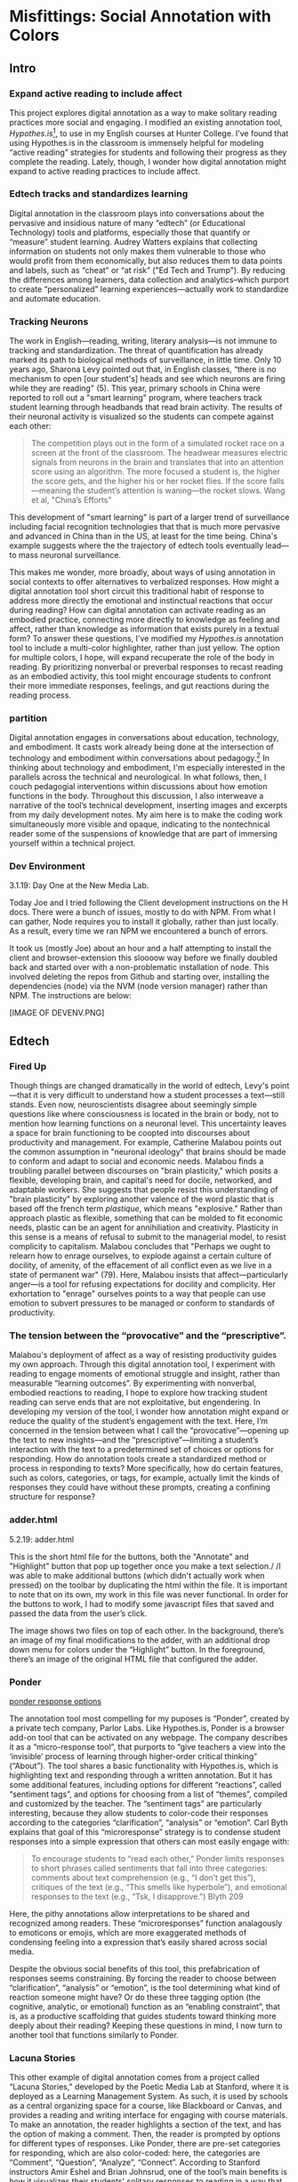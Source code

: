 * Misfittings: Social Annotation with Colors

** Intro 
*** Expand active reading to include affect

This project explores digital annotation as a way to make solitary
reading practices more social and engaging. I modified an existing
annotation tool, /Hypothes.is/[fn:1], to use in my English courses at
Hunter College. I’ve found that using Hypothes.is in the classroom is
immensely helpful for modeling “active reading” strategies for
students and following their progress as they complete the
reading. Lately, though, I wonder how digital annotation might expand
to active reading practices to include affect. 

*** Edtech tracks and standardizes learning
Digital annotation in the classroom plays into conversations about the
pervasive and insidious nature of many “edtech” (or Educational
Technology) tools and platforms, especially those that quantify or
“measure” student learning. Audrey Watters explains that collecting
information on students not only makes them vulnerable to those who
would profit from them economically, but also reduces them to data
points and labels, such as “cheat” or “at risk” ("Ed Tech and
Trump"). By reducing the differences among learners, data collection
and analytics--which purport to create “personalized” learning
experiences---actually work to standardize and automate
education. 

*** Tracking Neurons
The work in English---reading, writing, literary analysis---is not
immune to tracking and standardization. The threat of quantification
has already marked its path to biological methods of surveillance, in
little time. Only 10 years ago, Sharona Levy pointed out that, in
English classes, “there is no mechanism to open [our student's] heads
and see which neurons are firing while they are reading" (5). This
year, primary schools in China were reported to roll out a "smart
learning" program, where teachers track student learning through
headbands that read brain activity. The results of their neuronal
activity is visualized so the students can compete against each other:

#+BEGIN_QUOTE
The competition plays out in the form of a simulated rocket race on a
screen at the front of the classroom. The headwear measures electric
signals from neurons in the brain and translates that into an
attention score using an algorithm. The more focused a student is, the
higher the score gets, and the higher his or her rocket flies. If the
score falls—meaning the student’s attention is waning—the rocket
slows. Wang et al, "China’s Efforts"
#+END_QUOTE

This development of "smart learning" is part of a larger trend of
surveillance including facial recognition technologies that that is
much more pervasive and advanced in China than in the US, at least for
the time being. China's example suggests where the the trajectory of
edtech tools eventually lead---to mass neuronal surveillance.

This makes me wonder, more broadly, about ways of using annotation in
social contexts to offer alternatives to verbalized responses. How
might a digital annotation tool short circuit this traditional habit
of response to address more directly the emotional and instinctual
reactions that occur during reading? How can digital annotation can
activate reading as an embodied practice, connecting more directly to
knowledge as feeling and affect, rather than knowledge as information
that exists purely in a textual form? To answer these questions, I've
modified my /Hypothes.is/ annotation tool to include a multi-color
highlighter, rather than just yellow. The option for multiple colors,
I hope, will expand recuperate the role of the body in reading. By
prioritizing nonverbal or preverbal responses to recast reading as an
embodied activity, this tool might encourage students to confront
their more immediate responses, feelings, and gut reactions during the
reading process.

*** partition

Digital annotation engages in conversations about education,
technology, and embodiment. It casts work already being done at the
intersection of technology and embodiment within conversations about
pedagogy.[fn:2] In thinking about technology and embodiment, I'm
especially interested in the parallels across the technical and
neurological. In what follows, then, I couch pedagogial interventions
within discussions about how emotion functions in the body. Throughout
this discussion, I also interweave a narrative of the tool’s technical
development, inserting images and excerpts from my daily development
notes. My aim here is to make the coding work simultaneously more
visible and opaque, indicating to the nontechnical reader some of the
suspensions of knowledge that are part of immersing yourself within a
technical project.

*** Dev Environment

3.1.19: Day One at the New Media Lab.

Today Joe and I tried following the Client development instructions on
the H docs. There were a bunch of issues, mostly to do with NPM. From
what I can gather, Node requires you to install it globally, rather
than just locally. As a result, every time we ran NPM we encountered a
bunch of errors.

It took us (mostly Joe) about an hour and a half attempting to install
the client and browser-extension this sloooow way before we finally
doubled back and started over with a non-problematic installation of
node. This involved deleting the repos from Github and starting over,
installing the dependencies (node) via the NVM (node version manager)
rather than NPM. The instructions are below:

[IMAGE OF DEVENV.PNG]


** Edtech

*** Fired Up 

Though things are changed dramatically in the world of edtech, Levy's
point---that it is very difficult to understand how a student
processes a text---still stands. Even now, neuroscientists disagree
about seemingly simple questions like where consciousness is located
in the brain or body, not to mention how learning functions on a
neuronal level. This uncertainty leaves a space for brain functioning
to be coopted into discourses about productivity and management. For
example, Catherine Malabou points out the common assumption in
"neuronal ideology" that brains should be made to conform and adapt to
social and economic needs. Malabou finds a troubling parallel between
discourses on "brain plasticity," which posits a flexible, developing
brain, and capital's need for docile, networked, and adaptable
workers. She suggests that people resist this understanding of "brain
plasticity" by exploring another valence of the word plastic that is
based off the french term /plastique/, which means "explosive."
Rather than approach plastic as flexible, something that can be molded
to fit economic needs, plastic can be an agent for annihiliation and
creativity. Plasticity in this sense is a means of refusal to submit
to the managerial model, to resist complicity to capitalism. Malabou
concludes that "Perhaps we ought to relearn how to enrage ourselves,
to explode against a certain culture of docility, of amenity, of the
effacement of all conflict even as we live in a state of permanent
war" (79). Here, Malabou insists that affect---particularly anger---is
a tool for refusing expectations for docility and complicity. Her
exhortation to "enrage" ourselves points to a way that people can use
emotion to subvert pressures to be managed or conform to standards of
productivity.

*** The tension between the “provocative” and the “prescriptive”.

Malabou's deployment of affect as a way of resisting productivity
guides my own approach. Through this digital annotation tool, I
experiment with reading to engage moments of emotional struggle and
insight, rather than measurable “learning outcomes”. By experimenting
with nonverbal, embodied reactions to reading, I hope to explore how
tracking student reading can serve ends that are not exploitative, but
engendering. In developing my version of the tool, I wonder how
annotation might expand or reduce the quality of the student’s
engagement with the text. Here, I’m concerned in the tension between
what I call the “provocative”---opening up the text to new
insights---and the “prescriptive”---limiting a student’s interaction
with the text to a predetermined set of choices or options for
responding. How do annotation tools create a standardized method or
process in responding to texts? More specifically, how do certain
features, such as colors, categories, or tags, for example, actually
limit the kinds of responses they could have without these prompts,
creating a confining structure for response?

*** adder.html 
5.2.19: adder.html

This is the short html file for the buttons, both the "Annotate" and
"Highlight" button that pop up together once you make a text
selection./ /I was able to make additional buttons (which didn't
actually work when pressed) on the toolbar by duplicating the html
within the file. It is important to note that on its own, my work in
this file was never functional. In order for the buttons to work, I
had to modify some javascript files that saved and passed the data
from the user’s click.

The image shows two files on top of each other. In the background,
there’s an image of my final modifications to the adder, with an
additional drop down menu for colors under the “Highlight” button. In
the foreground, there’s an image of the original HTML file that
configured the adder.

*** Ponder

[[file:itp_final_images/ponder.png][ponder response options]]

The annotation tool most compelling for my puposes is “Ponder”,
created by a private tech company, Parlor Labs. Like Hypothes.is,
Ponder is a browser add-on tool that can be activated on any
webpage. The company describes it as a “micro-response tool”, that
purports to “give teachers a view into the ‘invisible’ process of
learning through higher-order critical thinking” (“About”). The tool
shares a basic functionality with Hypothes.is, which is highlighting
text and responding through a written annotation. But it has some
additional features, including options for different “reactions”,
called “sentiment tags”, and options for choosing from a list of
“themes”, compiled and customized by the teacher. The “sentiment tags”
are particularly interesting, because they allow students to
color-code their responses according to the categories
“clarification”, “analysis” or “emotion”. Carl Byth explains that goal
of this “microresponse” strategy is to condense student responses into
a simple expression that others can most easily engage with:

#+BEGIN_QUOTE
To encourage students to “read each other,” Ponder limits responses to
short phrases called sentiments that fall into three categories:
comments about text comprehension (e.g., “I don’t get this”),
critiques of the text (e.g., “This smells like hyperbole”), and
emotional responses to the text (e.g., “Tsk, I disapprove.”) Blyth 209
#+END_QUOTE

Here, the pithy annotations allow interpretations to be shared and
recognized among readers. These “microresponses” function analagously
to emoticons or emojis, which are more exaggerated methods of
condensing feeling into a expression that’s easily shared across
social media.

Despite the obvious social benefits of this tool, this prefabrication
of responses seems constraining. By forcing the reader to choose
between “clarification”, “analysis” or “emotion”, is the tool
determining what kind of reaction someone might have? Or do these
three tagging option (the cognitive, analytic, or emotional) function
as an “enabling constraint”, that is, as a productive scaffolding that
guides students toward thinking more deeply about their reading?
Keeping these questions in mind, I now turn to another tool that
functions similarly to Ponder.

*** Lacuna Stories

This other example of digital annotation comes from a project called
“Lacuna Stories," developed by the Poetic Media Lab at Stanford, where
it is deployed as a Learning Management System. As such, it is used by
schools as a central organizing space for a course, like Blackboard or
Canvas, and provides a reading and writing interface for engaging with
course materials. To make an annotation, the reader highlights a
section of the text, and has the option of making a comment. Then, the
reader is prompted by options for different types of responses. Like
Ponder, there are pre-set categories for responding, which are also
color-coded: here, the categories are “Comment”, “Question”,
“Analyze”, “Connect”. According to Stanford instructors Amir Eshel and
Brian Johnsrud, one of the tool’s main benefits is how it visualizes
their students' solitary responses to reading in a way that directs
classroom discussion about the text.

[[file:itp_final_images/lacuna.png][lacuna stories interface]]

*** Annotation Dashboard

[[file:itp_final_images/lacuna_dash.png][lacuna stories instructor dashboard]]

Despite the benefits, there are drawbacks that come with increased
access to student annotations. Making annotations visible necessarily
prescribes certain patterns of response and textual interpretations
over others. The instructors admit that Lacuna creates a trade-off
between what they call "guidance and discovery," that is, "a tension
that must be negotiated between the desire to allow students the space
for intellectual discovery and the desire to guide their learning
along a pre-specified path” (“Making Reading Visible”). In other
words, annotation primes students toward more fixed interpretations of
the text before they even enter into the classroom. Another drawback
is the way that Lacuna Stories tracks and visualizes student activity
across the platform. Lacuna contains an “Annotation Dashboard” that is
only visible to instructors so that they might access data about their
students' annotations. On this dashboard, student data such as the
number and length of annotations is quantified and visualized in a
series of graphs and charts. Here, annotations "serve as an
accountability mechanism for completing assigned reading in a timely
fashion, because instructors will see students’ activity on the text
and students will know that instructors can see this activity”
(Schneider et al). For example, “Filter by Time," instructors can view
the raw number of annotations made on any given day of the course,
getting a sense of daily participation. In “Annotation Details”, a
series of pie charts indicate the relative amount of annotations by
category and the length for each annotation. Finally, the “Network”
section connects students to the texts they have annotated, where the
links between them are weighted according to the amount of annotations
each student made on each text. By directly visualizing quantitative
information about student annotations, the Annotation Dashboard
potentially engages in the reductive effects of certain edtech tools
that Audrey Watters warns about. How is tracking the distribution,
amount, of length of annotations an effective assessment criterion?

*** Styling the Dropdown IV:

July 17, 2019: Label-less Icons

After much difficulty, I've decided to forgo the color labels on the
drop down, and have the highlighter icon on its own, in the relevant
color. When playing around with different sizes for the icon, its
simiplicity started to appeal to me. This decision also accords with
what I've said before regarding Jon Udell's script to "tag"
annotations with color. My project is moving away from using verbal
cues and engaging in verbal reactions. So having the color itself be
the selection on the interface makes sense, because the person engages
directly with that color.

The problem is that coloring the icons proved extremely time
consuming. I wanted each icon to display the color indicated in the
colors label. First, I spent a lot of time trying to find the source
of the icon to change the color, ended up going on icomoon, where I
still couldn't figure out how to do it. I also tried a bunch of
different CSS solutions, coloring the h-icon-highlight image to red,
for example. This worked, but it made all the icons red. There's no
way for me to do this just to one icon. I finally ended up by using in
inline CSS rule in adder.html to color the entire button. This is less
elegant than I hoped, but at this point I need to move on. I'm going
to leave it as is and start thinking about functionality.

[[file:itp_final_images/dropdown1.png][the first iteration: a boring
dropdown menu]] [[file:itp_final_images/dropdown2.png][the second
iteration: a busy style]] [[file:itp_final_images/dropdown3.png][the
third iteration: simple colored icons]]

*** Quantifying Tension

However, there is a way that the tool uses quantified data in order to
address reading experiences that cannot be quantified. The
visualization of heavily annotated areas of text in the “Network”
panel allows the instructors to identify moments of collective
interest within annotations, and turn them back into sites of
affect. The instructors explain that, “By using Lacuna as a window
into students’ reading, [we] were able to pinpoint the exact places in
the text that generated the most frustration, confusion, or
disagreement [among] students” (“Making Reading Visible”). Here, the
threaded annotations, where students engage in debate and conversation
about the text, serve as an indicator of tension in their
reading. Instructors can then turn the class’s attention to exploring
these moments more fully.


** Layering Emotions
*** Layering Colors / misfittings

Identifying moments of tension is one of the goals of my multi-color
highlighter. The Hypothes.is highlighter contains a degree of opacity,
which can be adjusted manually by going into the code. In making the
colors almost transparent, one color can be layered over another,
creating color mixtures and combinations. Low opacities of highlighter
colors, when used in by a group of readers, create a visible
palimpsest of readings. This effect recalls conversations in
neuroscience about the ways that embodied cognition works within
social contexts. Although much of neuroscientific work on "embodied
cognition" does a good job situating thinking in the body, it tends to
overlook how body specificity determines individual
experience. According to Victoria Pitts-Taylor, much of this work
generalizes the way that everyone accesses and experiences the world,
assuming universal brain structures. In response, Pitts-Taylor
explores how brains are shaped by real inequalities of race, gender,
class, and sexuality, asserting that “bodily difference yields
cognitive difference” (56). She gives the example of "mirror neurons,"
which are neurons in the brain which activate when the body engages in
or witnesses action. "Mirroring" whatever action they perceive, these
neurons enact the same process in the brain as if the body were really
performing the action, and are therefore thought to enable
empathy. According to Pitts-Taylor, however, simulation can actually
get in the way of understanding. Bodily difference will cause mirror
neurons to make mistakes, projecting one set of assumptions onto
another body. She explains that “We cannot rely on simulation, whether
propositional or neural, to do the work of knowing the other and of
relating to them and feeling for them in nonviolent ways” (92). My
tool aims to reveal this limit of identification through the layering
feature. It is my hope that alternative reactions to a particular text
will render in the color mixtures, in the alchemy of dissonances,
combinations, and new concoctions that layering creates.

*** Tracing the Click

8.8.19: Tracing the Click

I spent some time trying to understand exactly what happens in the
code when a user makes a text selection. But, since it's so complex, I
had to break it up. I outlined the parts of the code relevant to
highlighting, which Joe pointed out to me. I was able to get a better
sense of how the highlighting is processed here, through specific
functions and calls. Things really started to come together when I
followed the code backward, starting from the end, and working my way
up to the event handler in adder.js. Overview of events: The
onHighlight option called in addder.js here initiates a call to
createHighlight which passes "true" for highlight into a larger
function called createAnnotation. It's in this function that
highlightRange runs with potentially three arguments, which I can
configure in index.coffee. Joe suggested that I pass a CSS class into
this function as a third argument, which specifies the color of the
highlight. That's it!

[IMAGE: Tracing the click]

*** How I Use Color: Engaging Emotions

One way to harness the color opacity is to have color mixtures
indicate emotions. Below is a “wheel of emotions” developed by Robert
Plutchik, a professor of psychology, who transposes his own theory of
emotions into a color wheel. In this image, the color differences
indicate changes in emotional quality and saturation indicates the
intensity of emotion. The more saturated colors on the inner ring
represent more intense forms of the emotion, while the brighter colors
on the outer rings are milder. There are eight primary emotions, which
run along the second ring: these are joy, trust, fear, surprise,
sadness, disgust, anger and anticipation. For example, apprehension
(light green) is a mild form of fear, while rage (dark red) is an
intense form of anger. Plutchik also theorized emotional dyads, which
are feelings composed of two emotions. For example, the dyad between
fear and surprise is awe, and between joy and trust is love.

What if students use these colors not only to highlight text according
to their feelings or gut reactions, but also to engage with other
students’ highlights in the form of layering? I wonder what would
happen, for example, if one student were to highlight a piece of text
as orange, for “anticipation”, and another were to highlight that same
piece as red, for “anger”. The resulting dyad, which would be
red-orange, signifies “aggressiveness” on the chart. How does this
result change the way we read the text? My sense is that confronting
and attending to these feelings will open up ways that students
connect to what they read.

*** index.coffee

8.30.19 it works!

Last week, I had a meeting with Joe and we were able to iron out the
remaining issue of calling the highlight value from the button to
configure the highlight color. Basically, we passed the highlight data
through guest.coffee into the highlighter module, in index.coffee,
where we added a script that configures the appropriate color
depending on which button was clicked.

[IMAGE: index.coffee]

*** Damasio: Embodied Cognition

This tool approaches affect as a type of knowledge that extends into
the body, and intends that the user interface will engage bodily
experience. The process of embodied cognition---how thinking happens
with the body---is therefore a crucial consideration to my
project. Antonio Damasio, a vocal proponent for embodied
consciousness, explains that consciousness arises from emotions in the
body of the organism, which are experienced as "somatic markers" such
as rapid heartbeat or nausea, for example. These emotive experiences
in the body float then up to an organism's awareness, whereby rapid
heartbeat might be noticed as anxiety, and nausea as disgust. Damasio
makes this key distinction between emotion as a bodily experience and
feeling as mental awareness:

#+BEGIN_QUOTE
Emotions are complex, largely automated programs of /actions/
concocted by evolution. The actions are complemented by a /cognitive/
program that includes certain ideas and modes of cognition, but the
world of emotions is largely one of actions carried out in our bodies,
from facial expressions and postures to changes in viscera and
internal milieu. Feelings of emotion, on the other hand, are composite
/perceptions/ of what happens in our body and mind when we are
emoting. As far as the body is concerned, feelings are images of
actions rather than actions themselves; the world of feelings is one
of perceptions executed in brain maps. 116-117
#+END_QUOTE

By the time a person is aware of a feeling, it has already released an
emoting cascade in the body. According to Damasio, our feelings are
often vague because their stimulation often incorporates internal,
largely unconscious sensations---or "primordial feelings"---as part of
the emoting cascade (108). I intend for my tool to engage the
vagueness of embodied feelings through the hapic experience of using
the computer interface. My idea is that the user's activity of making
a text selection and choosing colors will create a rhythm of response
that might harness immediate and primordial feelings that occur during
the reading process.

/This is as much as I have for now... I need to add sections that
expand on Pitts-Taylor's discussion on mirror neurons to talk about
"misfitting" and connection to Disability studies, include some color
theory (the choice of color palettes and whether or not color use
should be used in pre-defined ways or more spontaneously), and, of
course, my experience of using this in the classroom <--- most
important/


** To Write: Color Theory toward a Queer Theory
*** Prescribed or spontaneous colors?
image: https://mymodernmet.com/color-mixing-chart/

One of the challenges in developing the tool will be to think through
the affordances of using color in pre-defined ways and using it more
spontaneously.

Another will be to think through the choice of color palettes. Now, I
have chosen primary colors of red-blue-yellow, with low opacities, to
facilitate color layerings and the engendering of new colors. But
there are other options for colors.

What if I chose color schemes that have other significations? For
example, the Trans flag, which comes in pink, blue, and white. How
would such a color scheme affect reading?

[image of trans flag].

What about other schemes, collections of triadic colors?

*** What can queer theory add to DH methodologies? How can we enable “Touching without Touching”


** To Read

Panksepp's /Affective Neuroscience: the Foundations of Human and
Animal Emotions/,

Mark Turner, George Lakoff, /More than Cool Reason: A Field Guide to
Poetic Metaphor/, 1989.
- Metaphor is a cognitive, rather than literary, phenomenon.

Ellen Spolsky, /Gaps in Nature: Literary Interpretation and the
Modular Mind/, 1993.
- explores theory of "modularity" (now widely displaced in favor of
  connectivity) in brain development.
  - "Ironically, that paradigm shift in the cognitive neurosciences
    bolsters Spolsky's most valuable contribution to literary
    studies---the way she transforms the gaps and fissures central to
    deconstructive reading into tools for thinking about reading as a
    constructive enterprise" (Tougaw, /Elusive Brain/, 30).

Paul John Eakin, /Living Autobiographically: How we Create Identity in
Narrative/ 2008.


** Works Cited

Annotation Studio . Massachusetts Institute of Technology Hyperstudio.
http://www.annotationstudio.org/

Bean, John. Engaging Ideas: The Professor's Guide to Integrating
Writing, Critical Thinking, and Active Learning in the Classroom . San
Francisco: Jossey-Bass, 2001.

Blyth, Carl S. “Exploring the Affordances of Digital Social 201
Reading for L2 Literacy: The Case of eComma” Digital Literacies in
Foreign and Second Language . Ed. Janel Pettes Guikema and Lawrence
Williams, CALICO Monograph Series, Vol. 12. 2014.

Damasio, Antonio. /Self Comes to Mind/. 2010.

Hayles, N Katherine. How We Became Posthuman: Virtual Bodies in
Cybernetics, Literature, and Informatics . University of Chicago
Press, 2010. Print.

Hypothes.is . The Hypothes.is Project. https://web.hypothes.is/

Lacuna Stories . The Poetic Media Lab, Standford
University. https://www.lacunastories.com/

Levy, Sharona A., “Reading the Reader”. /The Difference the Enquiry
Makes/. ed. Randy Bass and Bret Enyon. Academic Commons, January 2009.

Malabou, Catherine. /What Should We Do with Our Brain?/ 2008.

Pitts-Taylor, Victoria. /The Brain's Body: Neuroscience and Corporeal
Politics/. 2016.

Plutchik, R. "The Nature of Emotions." /American Scientist./ Archived
from the original on July 16, 2001.

Ponder . Parlor Labs, Inc. https://www.ponder.co/about/

Schneider, Emily, et al. “Making Reading Visible: Social Annotation
with Lacuna in the Humanities Classroom.” The Journal of Interactive
Technology and Pedagogy , 16 June 2016

Tai, Yifan Wang, Shen Hong and Crystal. “China’s Efforts to Lead the
Way in AI Start in Its Classrooms.” Wall Street Journal, 24
Oct. 2019. www.wsj.com,
https://www.wsj.com/articles/chinas-efforts-to-lead-the-way-in-ai-start-in-its-classrooms-11571958181.

Watters, Audrey. “ Ed-Tech and Trump .” Hack Education. February
2, 2017.


** Resources
- [[https://github.com/gofilipa/digital_annotation/blob/master/proposal_summary.md][Proposal Summary]]
- [[https://github.com/hypothesis/frontend-toolkit/blob/master/docs/css-style-guide.md][CSS Guide]]
- [[https://github.com/hypothesis/product-backlog/issues/198][Multiple Color issue on github]]
- [[https://www.w3.org/TR/annotation-model/][W3C Annotation Standards]]
- Levy, Sharona A., “Reading the Reader”. The Difference the Enquiry
  Makes . ed. Randy Bass and
Bret Enyon. Academic Commons, January 2009.

*** Meeting notes: 

Michael:

Make my commit the best argument I can for why DH is an artist space.
- Scholarship as code
- Question: Currently we use different saturation values for our
  highlight color when selections overlap each other. How will we
  approach the overlapping of either completely different highlight
  colors? Is there a theory of color blending? (DWHALEY)

Writing the paper
- Think about where I can publish it. Hybrid pedagogy?
- Find a way to bring in my development notes as a narrative of my
  work.
- Think about how the story ends: accepted or rejected? Using it in a
class? Scholarship as code? Accepted or rejected? What is the promise
of queer DH?

Color
- My values / saturations are off.
- Read up on Color Theory. What are some color meanings?
- What are the right colors? What do they mean?
- Imagine what colors I would use to annotate a Woolf text


* Footnotes

[fn:1] Hypothes.is operates as a browser extension and embeddable
script, which means that it can be activated and used on any page that
appears on a web browser. To use hypothes.is, the user must first
create an account on the Hypothes.is homepage. Then, they have two
options. They can either navigate to a website that already has
hypothes.is embedded and activated, or they can to download a browser
extension and activate it. Then, to make an annotation, users
highlight the desired text and type their comment in a simple text box
that appears. After saving their comment, the original text is
highlighted, and all users may view the annotation on a collapsible
sidebar. By selecting the “reply” button, users then can respond to
the comment, which will appear below the previous annotation on the
sidebar.

[fn:2] For example, N. Katherine Hayles traces the severance of the
body from the mind, or how "information lost its body," across
technological discourses (2). According to Hayles, the prioritization
of rationality over emotion emerges in eighteenth century liberal
humanist ideas about knowledge existing independently of the body and
extends to 20th and 21st century ideas about the posthuman that
imagine the body as a (detachable) prosthesis of the mind.


* bank

The emphasis here on frustration and confusion enacts something
analogous to John Bean’s strategy of posing “beautiful problems” to
guide class writing and discussion. Bean suggests instructors organize
their lessons around “problems”, specifically, “beautiful problems…
[which] create natural critical learning environments” (3). He
explains that good writing assignments provoke a kind of productive
discomfort, and that academic writing ought to capitalize on this
“intellectual and often emotional struggle” (23). According to Bean,
this struggle emerges with the awareness that a problem exists, which
students must attempt to resolve. I’m interested in exploring how
“beautiful problems” create moments of insight and spontaneous
response.  Throughout his work, I’m most influenced by power that
“wonder”, “discomfort” and “struggle” have in stimulating
thinking. But unlike Bean, I dwell on the power of these affects prior
to their verbalization in traditional composition practices


